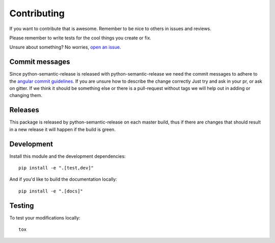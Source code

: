 Contributing
------------

If you want to contribute that is awesome. Remember to be nice to others in issues and reviews.

Please remember to write tests for the cool things you create or fix.

Unsure about something? No worries, `open an issue`_.

.. _open an issue: https://github.com/relekang/python-semantic-release/issues/new

Commit messages
~~~~~~~~~~~~~~~

Since python-semantic-release is released with python-semantic-release we need the commit messages
to adhere to the `angular commit guidelines`_. If you are unsure how to describe the change correctly
Just try and ask in your pr, or ask on gitter. If we think it should be something else or there is a
pull-request without tags we will help out in adding or changing them.

.. _angular commit guidelines: https://github.com/angular/angular.js/blob/master/DEVELOPERS.md#commits

Releases
~~~~~~~~

This package is released by python-semantic-release on each master build, thus if there are changes
that should result in a new release it will happen if the build is green.


Development
~~~~~~~~~~~

Install this module and the development dependencies::

    pip install -e ".[test,dev]"

And if you'd like to build the documentation locally::

    pip install -e ".[docs]"

Testing
~~~~~~~

To test your modifications locally:

::

    tox
